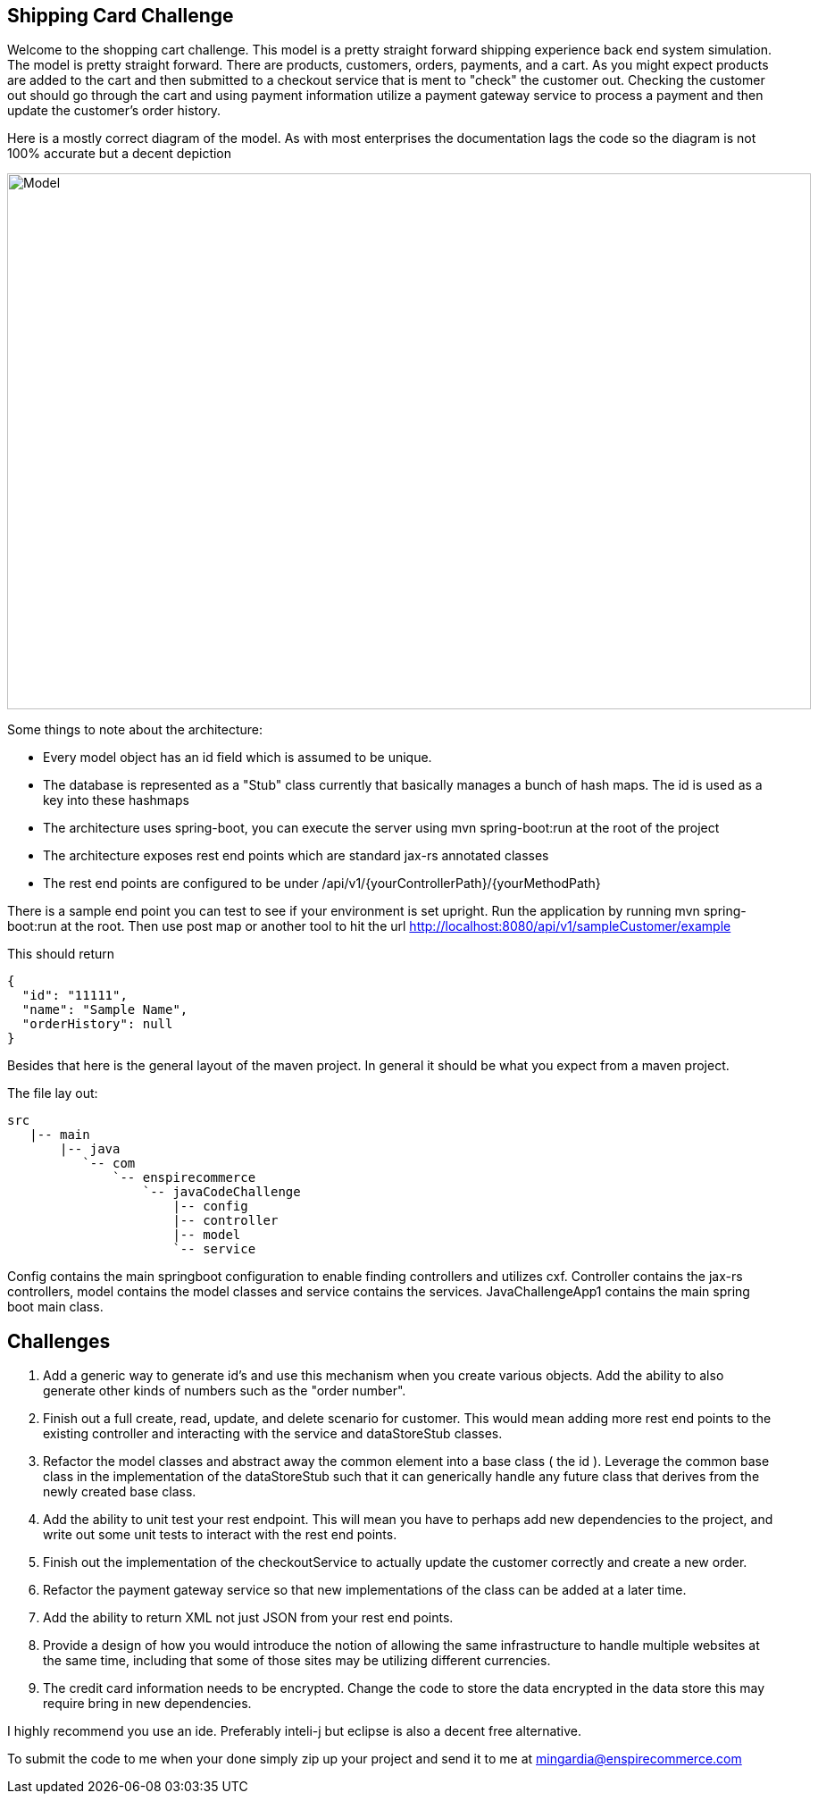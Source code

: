 :imagesdir: images
:source-highlighter: coderay
== Shipping Card Challenge

Welcome to the shopping cart challenge.  This model is a pretty straight forward shipping experience back end system
simulation.  The model is pretty straight forward.  There are products, customers, orders, payments, and a cart.  As
you might expect products are added to the cart and then submitted to a checkout service that is ment to "check"
the customer out.  Checking the customer out should go through the cart and using payment information utilize a
payment gateway service to process a payment and then update the customer's order history.

Here is a mostly correct diagram of the model.  As with most enterprises the documentation lags the code so the diagram
is not 100% accurate but a decent depiction

image::ShoppingCartModel.png[Model, 900,600]


Some things to note about the architecture:

- Every model object has an id field which is assumed to be unique.
- The database is represented as a "Stub" class currently that basically manages a bunch of hash maps.  The id
  is used as a key into these hashmaps
- The architecture uses spring-boot, you can execute the server using mvn spring-boot:run at the root of the project
- The architecture exposes rest end points which are standard jax-rs annotated classes
- The rest end points are configured to be under /api/v1/{yourControllerPath}/{yourMethodPath}


There is a sample end point you can test to see if your environment is set upright.  Run the application
 by running mvn spring-boot:run at the root.  Then use post map or another tool to hit the url
  http://localhost:8080/api/v1/sampleCustomer/example


This should return

[source,json]
----
{
  "id": "11111",
  "name": "Sample Name",
  "orderHistory": null
}
----

Besides that here is the general layout of the maven project.  In general it should be what you expect from
a maven project.


The file lay out:

[tree,file="directoryLayout"]
--
 src
    |-- main
        |-- java
           `-- com
               `-- enspirecommerce
                   `-- javaCodeChallenge
                       |-- config
                       |-- controller
                       |-- model
                       `-- service
--


Config contains the main springboot configuration to enable finding controllers and utilizes cxf.  Controller
contains the jax-rs controllers, model contains the model classes and service contains the services.
JavaChallengeApp1 contains the main spring boot main class.

== Challenges

1. Add a generic way to generate id's and use this mechanism when you create various objects.  Add the ability
   to also generate other kinds of numbers such as the "order number".

2. Finish out a full create, read, update, and delete scenario for customer.  This would mean adding more
   rest end points to the existing controller and interacting with the service and dataStoreStub classes.

3. Refactor the model classes and abstract away the common element into a base class ( the id ).  Leverage
   the common base class in the implementation of the dataStoreStub such that it can generically handle any
   future class that derives from the newly created base class.

4. Add the ability to unit test your rest endpoint.  This will mean you have to perhaps add new dependencies
   to the project, and write out some unit tests to interact with the rest end points.

5. Finish out the implementation of the checkoutService to actually update the customer correctly and create
   a new order.

6. Refactor the payment gateway service so that new implementations of the class can be added at a later time.

7. Add the ability to return XML not just JSON from your rest end points.

8. Provide a design of how you would introduce the notion of allowing the same infrastructure to handle multiple
   websites at the same time, including that some of those sites may be utilizing different currencies.

9. The credit card information needs to be encrypted.  Change the code to store the data encrypted in the data store
   this may require bring in new dependencies.


I highly recommend you use an ide.  Preferably inteli-j but eclipse is also a decent free alternative.

To submit the code to me when your done simply zip up your project and send it to me at mingardia@enspirecommerce.com

